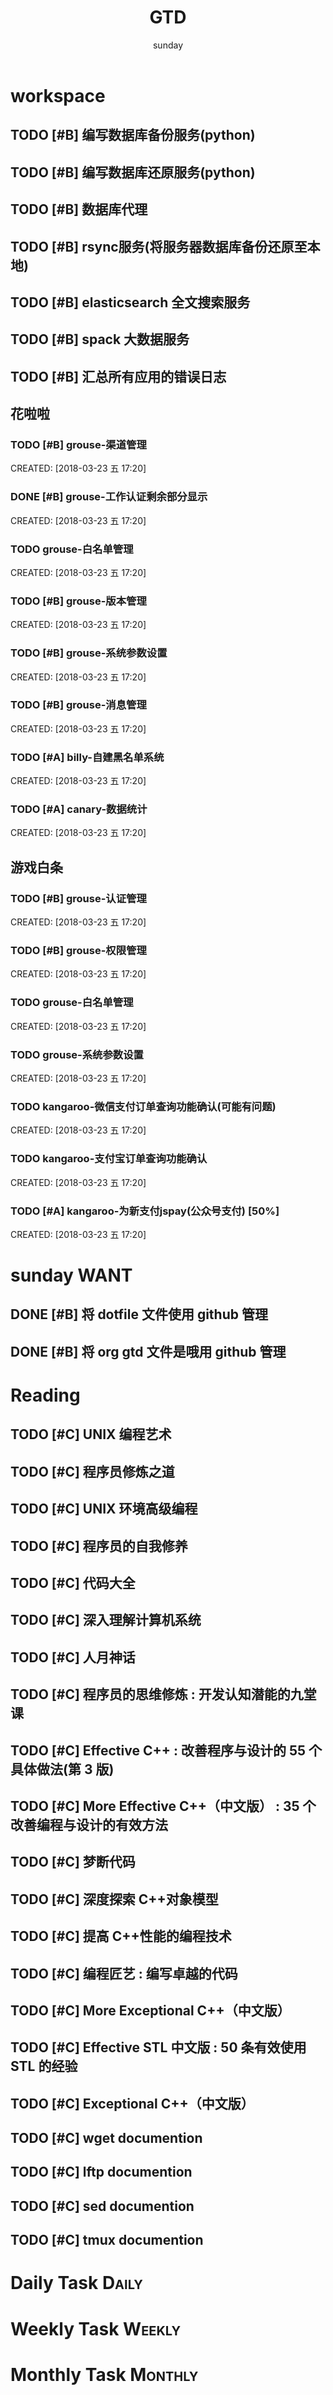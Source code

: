 #+TITLE: GTD
#+AUTHOR: sunday
#+TAGS: { Emacs(e) PROJECT(p) WANT(s) Daily(x) Weekly(y) Monthly(z) asdk(a) }
#+TAGS: { bug(b) task(t) }

* workspace
** TODO [#B] 编写数据库备份服务(python)
** TODO [#B] 编写数据库还原服务(python)
** TODO [#B] 数据库代理
** TODO [#B] rsync服务(将服务器数据库备份还原至本地)
** TODO [#B] elasticsearch 全文搜索服务
** TODO [#B] spack 大数据服务
** TODO [#B] 汇总所有应用的错误日志

** 花啦啦
*** TODO [#B] grouse-渠道管理
SCHEDULED: <2018-03-30 五>
CREATED: [2018-03-23 五 17:20]

*** DONE [#B] grouse-工作认证剩余部分显示
CLOSED: [2018-03-27 二 09:08] SCHEDULED: <2018-03-23 五>
CREATED: [2018-03-23 五 17:20]

*** TODO grouse-白名单管理
CREATED: [2018-03-23 五 17:20]

*** TODO [#B] grouse-版本管理
SCHEDULED: <2018-03-29 四>
CREATED: [2018-03-23 五 17:20]

*** TODO [#B] grouse-系统参数设置
CREATED: [2018-03-23 五 17:20]

*** TODO [#B] grouse-消息管理
CREATED: [2018-03-23 五 17:20]

*** TODO [#A] billy-自建黑名单系统
SCHEDULED: <2018-03-26 一>
CREATED: [2018-03-23 五 17:20]

*** TODO [#A] canary-数据统计
CREATED: [2018-03-23 五 17:20]

** 游戏白条
*** TODO [#B] grouse-认证管理
SCHEDULED: <2018-03-28 三>
CREATED: [2018-03-23 五 17:20]

*** TODO [#B] grouse-权限管理
SCHEDULED: <2018-03-28 三>
CREATED: [2018-03-23 五 17:20]

*** TODO grouse-白名单管理
CREATED: [2018-03-23 五 17:20]

*** TODO grouse-系统参数设置
CREATED: [2018-03-23 五 17:20]

*** TODO kangaroo-微信支付订单查询功能确认(可能有问题)
DEADLINE: <2018-03-25 日>
CREATED: [2018-03-23 五 17:20]
*** TODO kangaroo-支付宝订单查询功能确认
DEADLINE: <2018-03-25 日>
CREATED: [2018-03-23 五 17:20]
*** TODO [#A] kangaroo-为新支付jspay(公众号支付) [50%]
DEADLINE: <2018-03-25 日>
CREATED: [2018-03-23 五 17:20]


* sunday                                                               :WANT:
** DONE [#B] 将 dotfile 文件使用 github 管理
CLOSED: [2016-01-10 日 23:58] SCHEDULED: <2016-01-10 日>
** DONE [#B] 将 org gtd 文件是哦用 github 管理
CLOSED: [2016-01-10 日 23:58] SCHEDULED: <2016-01-10 日>

* Reading
** TODO [#C] UNIX 编程艺术
** TODO [#C] 程序员修炼之道
** TODO [#C] UNIX 环境高级编程
** TODO [#C] 程序员的自我修养
** TODO [#C] 代码大全
** TODO [#C] 深入理解计算机系统
** TODO [#C] 人月神话
** TODO [#C] 程序员的思维修炼 : 开发认知潜能的九堂课
** TODO [#C] Effective C++ : 改善程序与设计的 55 个具体做法(第 3 版)
** TODO [#C] More Effective C++（中文版） : 35 个改善编程与设计的有效方法
** TODO [#C] 梦断代码
** TODO [#C] 深度探索 C++对象模型
** TODO [#C] 提高 C++性能的编程技术
** TODO [#C] 编程匠艺 : 编写卓越的代码
** TODO [#C] More Exceptional C++（中文版）
** TODO [#C] Effective STL 中文版 : 50 条有效使用 STL 的经验
** TODO [#C] Exceptional C++（中文版）
** TODO [#C] wget documention
** TODO [#C] lftp documention
** TODO [#C] sed documention
** TODO [#C] tmux documention

* Daily Task                                                          :Daily:
# :PROPERTIES
# :CATEGORY: daily
# :END

* Weekly Task                                                        :Weekly:
# :PROPERTIES
# :CATEGORY: weekly
# :END
# ** TODO Finishing last week to complete the work and the work schedule next week
# DEADLINE: <2016-02-01 一 +1w>
# :PROPERTIES:
# :LAST_REPEAT: [2016-01-22 五 09:41]
# :END:
# - State "DONE"       from "TODO"       [2016-01-22 五 09:39]
* Monthly Task                                                      :Monthly:
# :PROPERTIES
# :CATEGORY: monthly
# :END
# ** TODO Finishing last month to complete the work and the work schedule next month
# DEADLINE: <2016-01-31 五 +1m>

